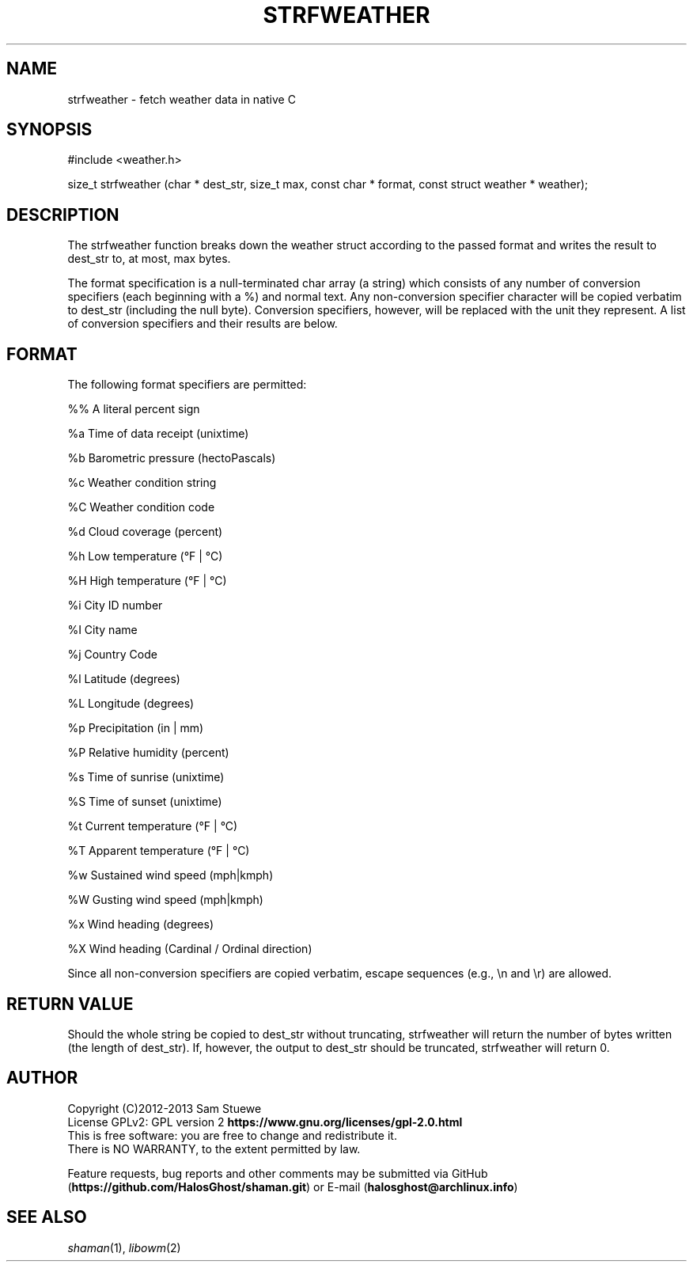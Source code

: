 '\" t
.\" Manual page created with latex2man on Fri Jun 20 12:31:56 CDT 2014
.\" NOTE: This file is generated, DO NOT EDIT.
.de Vb
.ft CW
.nf
..
.de Ve
.ft R

.fi
..
.TH "STRFWEATHER" "2" "20 June 2014" "Fetch Weather Data " "Fetch Weather Data "
.SH NAME

strfweather
\- fetch weather data in native C 
.PP
.SH SYNOPSIS

#include <weather.h> 
.PP
size_t strfweather (char * dest_str, size_t max, const char * format, const struct weather * weather); 
.PP
.SH DESCRIPTION

The strfweather
function breaks down the weather struct according to the passed format and writes the result to dest_str to, at most, max bytes. 
.PP
The format specification is a null\-terminated char array (a string) which consists of any number of conversion specifiers (each beginning with a %) and normal text. 
Any non\-conversion specifier character will be copied verbatim to dest_str (including the null byte). 
Conversion specifiers, however, will be replaced with the unit they represent. 
A list of conversion specifiers and their results are below. 
.PP
.SH FORMAT

The following format specifiers are permitted: 
.PP
.Vb
%%    A literal percent sign

%a    Time of data receipt       (unixtime)

%b    Barometric pressure        (hectoPascals)

%c    Weather condition string

%C    Weather condition code

%d    Cloud coverage             (percent)

%h    Low temperature            (°F | °C)

%H    High temperature           (°F | °C)

%i    City ID number

%I    City name

%j    Country Code

%l    Latitude                   (degrees)

%L    Longitude                  (degrees)

%p    Precipitation              (in | mm)

%P    Relative humidity          (percent)

%s    Time of sunrise            (unixtime)

%S    Time of sunset             (unixtime)

%t    Current temperature        (°F | °C)

%T    Apparent temperature       (°F | °C)

%w    Sustained wind speed       (mph|kmph)

%W    Gusting wind speed         (mph|kmph)

%x    Wind heading               (degrees)

%X    Wind heading               (Cardinal / Ordinal direction)
.Ve
.PP
Since all non\-conversion specifiers are copied verbatim, escape sequences (e.g., \\n and \\r) are allowed. 
.PP
.SH RETURN VALUE

Should the whole string be copied to dest_str without truncating, strfweather
will return the number of bytes written (the length of dest_str). 
If, however, the output to dest_str should be truncated, strfweather
will return 0. 
.PP
.SH AUTHOR

Copyright (C)2012\-2013 Sam Stuewe
.br
License GPLv2: GPL version 2 \fBhttps://www.gnu.org/licenses/gpl\-2.0.html\fP
.br
This is free software: you are free to change and redistribute it. 
.br
There is NO WARRANTY, to the extent permitted by law. 
.PP
Feature requests, bug reports and other comments may be submitted via GitHub (\fBhttps://github.com/HalosGhost/shaman.git\fP)
or E\-mail (\fBhalosghost@archlinux.info\fP)
.PP
.SH SEE ALSO

\fIshaman\fP(1),
\fIlibowm\fP(2)
.PP
.\" NOTE: This file is generated, DO NOT EDIT.

